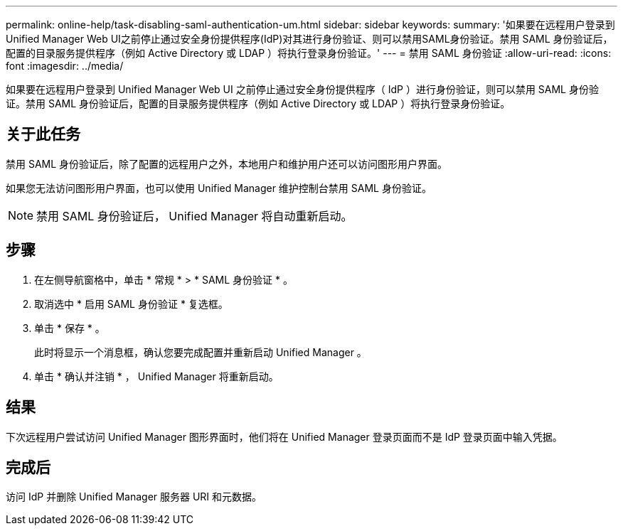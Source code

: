 ---
permalink: online-help/task-disabling-saml-authentication-um.html 
sidebar: sidebar 
keywords:  
summary: '如果要在远程用户登录到Unified Manager Web UI之前停止通过安全身份提供程序(IdP)对其进行身份验证、则可以禁用SAML身份验证。禁用 SAML 身份验证后，配置的目录服务提供程序（例如 Active Directory 或 LDAP ）将执行登录身份验证。' 
---
= 禁用 SAML 身份验证
:allow-uri-read: 
:icons: font
:imagesdir: ../media/


[role="lead"]
如果要在远程用户登录到 Unified Manager Web UI 之前停止通过安全身份提供程序（ IdP ）进行身份验证，则可以禁用 SAML 身份验证。禁用 SAML 身份验证后，配置的目录服务提供程序（例如 Active Directory 或 LDAP ）将执行登录身份验证。



== 关于此任务

禁用 SAML 身份验证后，除了配置的远程用户之外，本地用户和维护用户还可以访问图形用户界面。

如果您无法访问图形用户界面，也可以使用 Unified Manager 维护控制台禁用 SAML 身份验证。

[NOTE]
====
禁用 SAML 身份验证后， Unified Manager 将自动重新启动。

====


== 步骤

. 在左侧导航窗格中，单击 * 常规 * > * SAML 身份验证 * 。
. 取消选中 * 启用 SAML 身份验证 * 复选框。
. 单击 * 保存 * 。
+
此时将显示一个消息框，确认您要完成配置并重新启动 Unified Manager 。

. 单击 * 确认并注销 * ， Unified Manager 将重新启动。




== 结果

下次远程用户尝试访问 Unified Manager 图形界面时，他们将在 Unified Manager 登录页面而不是 IdP 登录页面中输入凭据。



== 完成后

访问 IdP 并删除 Unified Manager 服务器 URI 和元数据。
